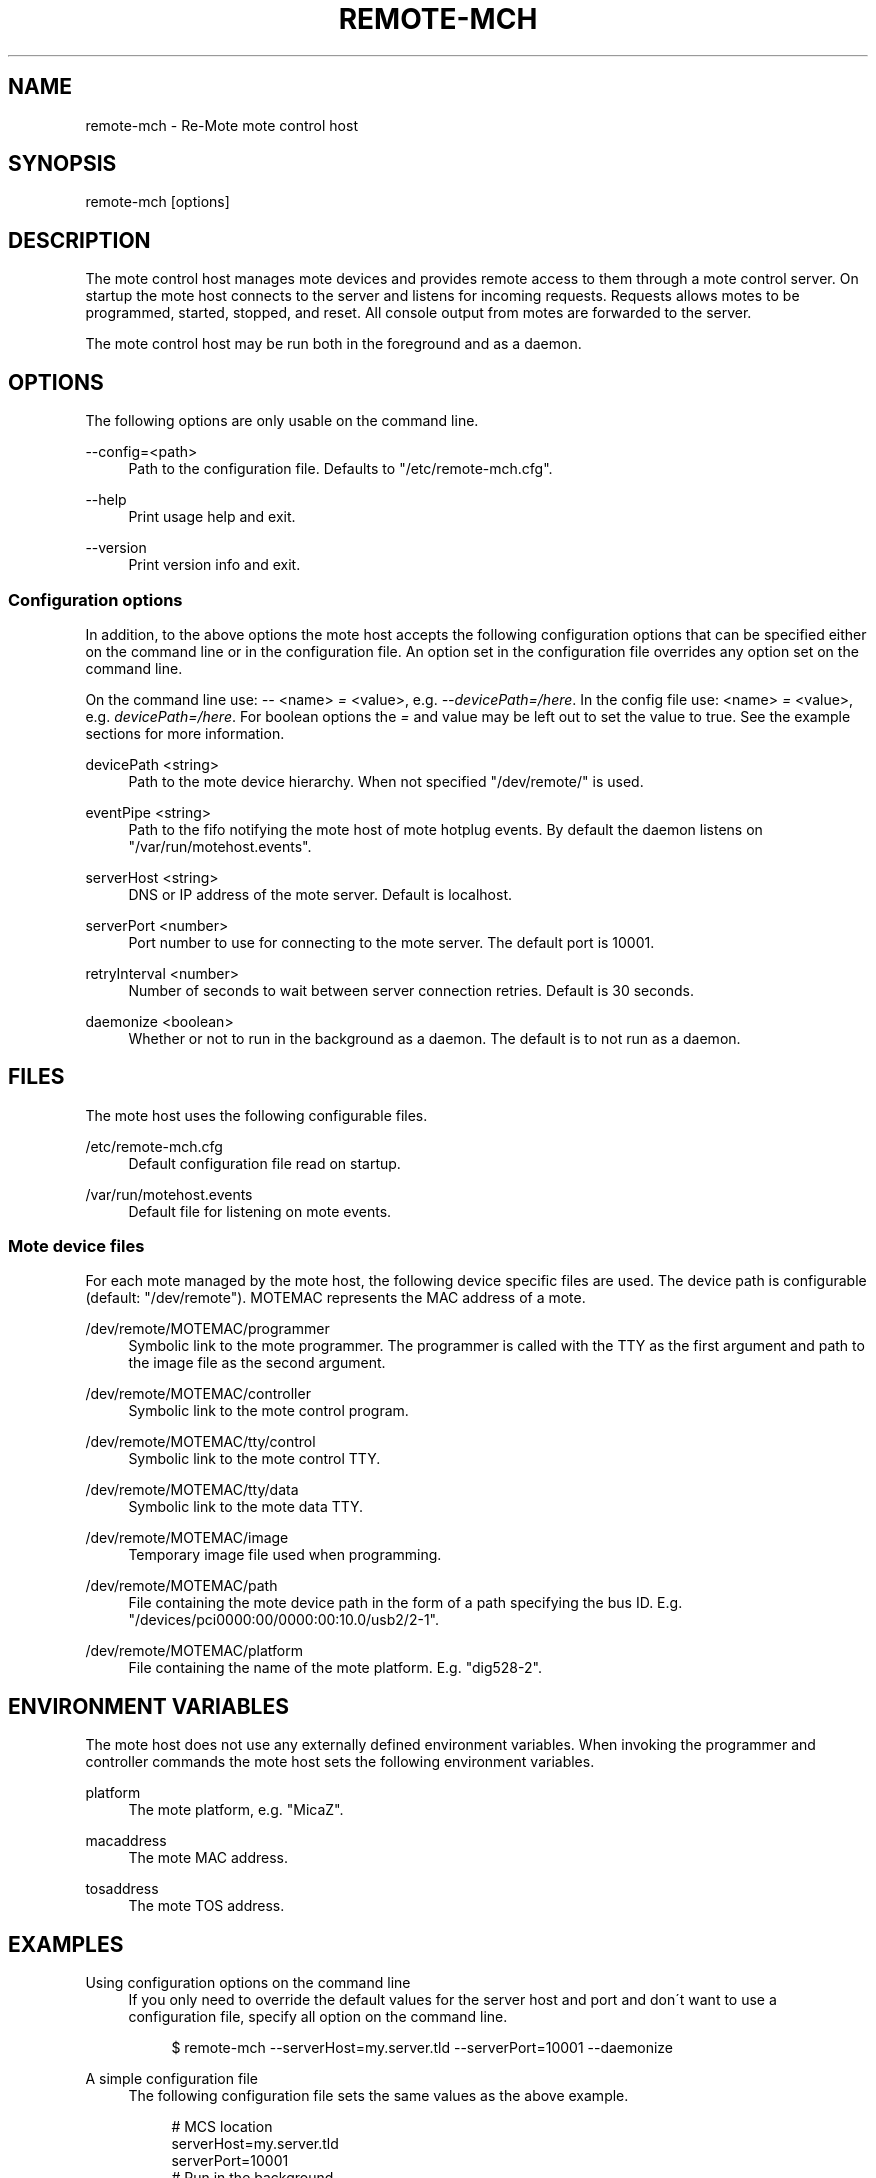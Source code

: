 .\"     Title: remote-mch
.\"    Author: 
.\" Generator: DocBook XSL Stylesheets v1.73.2 <http://docbook.sf.net/>
.\"      Date: 05/18/2008
.\"    Manual: Re-Mote Testbed Framework
.\"    Source: remote-mci 2.0.git
.\"
.TH "REMOTE\-MCH" "1" "05/18/2008" "remote\-mci 2\.0\.git" "Re\-Mote Testbed Framework"
.\" disable hyphenation
.nh
.\" disable justification (adjust text to left margin only)
.ad l
.SH "NAME"
remote-mch - Re-Mote mote control host
.SH "SYNOPSIS"
remote\-mch [options]
.sp
.SH "DESCRIPTION"
The mote control host manages mote devices and provides remote access to them through a mote control server\. On startup the mote host connects to the server and listens for incoming requests\. Requests allows motes to be programmed, started, stopped, and reset\. All console output from motes are forwarded to the server\.
.sp
The mote control host may be run both in the foreground and as a daemon\.
.sp
.SH "OPTIONS"
The following options are only usable on the command line\.
.PP
\-\-config=<path>
.RS 4
Path to the configuration file\. Defaults to "/etc/remote\-mch\.cfg"\.
.RE
.PP
\-\-help
.RS 4
Print usage help and exit\.
.RE
.PP
\-\-version
.RS 4
Print version info and exit\.
.RE
.SS "Configuration options"
In addition, to the above options the mote host accepts the following configuration options that can be specified either on the command line or in the configuration file\. An option set in the configuration file overrides any option set on the command line\.
.sp
On the command line use: \fI\-\-\fR <name> \fI=\fR <value>, e\.g\. \fI\-\-devicePath=/here\fR\. In the config file use: <name> \fI=\fR <value>, e\.g\. \fIdevicePath=/here\fR\. For boolean options the \fI=\fR and value may be left out to set the value to true\. See the example sections for more information\.
.PP
devicePath <string>
.RS 4
Path to the mote device hierarchy\. When not specified "/dev/remote/" is used\.
.RE
.PP
eventPipe <string>
.RS 4
Path to the fifo notifying the mote host of mote hotplug events\. By default the daemon listens on "/var/run/motehost\.events"\.
.RE
.PP
serverHost <string>
.RS 4
DNS or IP address of the mote server\. Default is localhost\.
.RE
.PP
serverPort <number>
.RS 4
Port number to use for connecting to the mote server\. The default port is 10001\.
.RE
.PP
retryInterval <number>
.RS 4
Number of seconds to wait between server connection retries\. Default is 30 seconds\.
.RE
.PP
daemonize <boolean>
.RS 4
Whether or not to run in the background as a daemon\. The default is to not run as a daemon\.
.RE
.SH "FILES"
The mote host uses the following configurable files\.
.PP
/etc/remote\-mch\.cfg
.RS 4
Default configuration file read on startup\.
.RE
.PP
/var/run/motehost\.events
.RS 4
Default file for listening on mote events\.
.RE
.SS "Mote device files"
For each mote managed by the mote host, the following device specific files are used\. The device path is configurable (default: "/dev/remote")\. MOTEMAC represents the MAC address of a mote\.
.PP
/dev/remote/MOTEMAC/programmer
.RS 4
Symbolic link to the mote programmer\. The programmer is called with the TTY as the first argument and path to the image file as the second argument\.
.RE
.PP
/dev/remote/MOTEMAC/controller
.RS 4
Symbolic link to the mote control program\.
.RE
.PP
/dev/remote/MOTEMAC/tty/control
.RS 4
Symbolic link to the mote control TTY\.
.RE
.PP
/dev/remote/MOTEMAC/tty/data
.RS 4
Symbolic link to the mote data TTY\.
.RE
.PP
/dev/remote/MOTEMAC/image
.RS 4
Temporary image file used when programming\.
.RE
.PP
/dev/remote/MOTEMAC/path
.RS 4
File containing the mote device path in the form of a path specifying the bus ID\. E\.g\. "/devices/pci0000:00/0000:00:10\.0/usb2/2\-1"\.
.RE
.PP
/dev/remote/MOTEMAC/platform
.RS 4
File containing the name of the mote platform\. E\.g\. "dig528\-2"\.
.RE
.SH "ENVIRONMENT VARIABLES"
The mote host does not use any externally defined environment variables\. When invoking the programmer and controller commands the mote host sets the following environment variables\.
.PP
platform
.RS 4
The mote platform, e\.g\. "MicaZ"\.
.RE
.PP
macaddress
.RS 4
The mote MAC address\.
.RE
.PP
tosaddress
.RS 4
The mote TOS address\.
.RE
.SH "EXAMPLES"
.PP
Using configuration options on the command line
.RS 4
If you only need to override the default values for the server host and port and don\'t want to use a configuration file, specify all option on the command line\.
.sp
.RS 4
.nf
$ remote\-mch \-\-serverHost=my\.server\.tld \-\-serverPort=10001 \-\-daemonize
.fi
.RE
.RE
.PP
A simple configuration file
.RS 4
The following configuration file sets the same values as the above example\.
.sp
.RS 4
.nf
# MCS location
serverHost=my\.server\.tld
serverPort=10001
# Run in the background
daemonize
.fi
.RE
.RE
.SH "COPYRIGHT"
.sp
.RS 4
.nf
Copyright (c) 2005\-2006 Esben Zeuthen <zept@diku\.dk>
Copyright (c) 2006\-2008 Jonas Fonseca <fonseca@diku\.dk>
Copyright (c) 2007\-2008 Rosta Spinarr <rostislav\.spinar@cit\.ie>
.fi
.RE
This program is free software; you can redistribute it and/or modify it under the terms of the GNU General Public License as published by the Free Software Foundation; either version 2 of the License, or (at your option) any later version\.
.sp
.SH "SEE ALSO"
\fBremote\-mcs(1)\fR, \fBremote\-device\-add(7)\fR, \fBremote\-device\-remove(7)\fR, \fBremote\-device\-name(7)\fR
.sp
This program is part of the Re\-Mote Testbed Framework <http://remote\-testbed\.googlecode\.com/>\.
.sp
